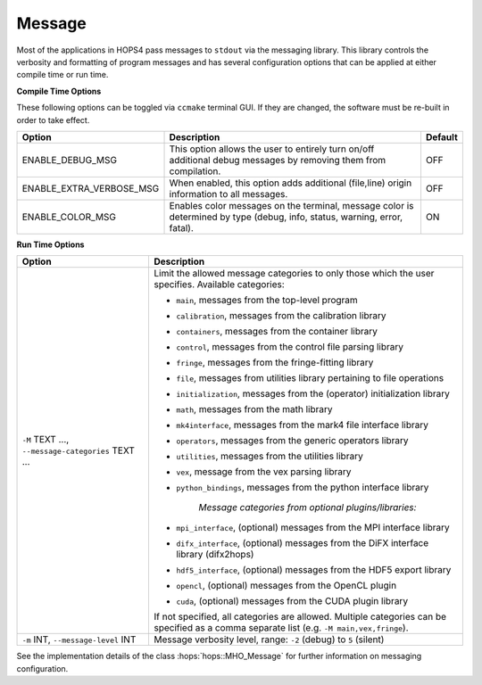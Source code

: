 ..  _Message:

Message
=======

Most of the applications in HOPS4 pass messages to ``stdout`` via the messaging library. This library controls the verbosity and formatting 
of program messages and has several configuration options that can be applied at either compile time or run time.

**Compile Time Options**

These following options can be toggled via ``ccmake`` terminal GUI. If they are changed, the software must be re-built in order to take effect.

.. list-table::
    :header-rows: 1

    * - Option
      - Description
      - Default
        
    * - ENABLE_DEBUG_MSG
      - This option allows the user to entirely turn on/off additional debug messages by removing them from compilation.
      - OFF

    * - ENABLE_EXTRA_VERBOSE_MSG
      - When enabled, this option adds additional (file,line) origin information to all messages.
      - OFF

    * - ENABLE_COLOR_MSG
      - Enables color messages on the terminal, message color is determined by type (debug, info, status, warning, error, fatal).
      - ON

**Run Time Options**

.. list-table::
   :header-rows: 1

   * - Option
     - Description

   * - ``-M`` TEXT ..., ``--message-categories`` TEXT ...
     - Limit the allowed message categories to only those which the user specifies. Available categories:
       
       - ``main``, messages from the top-level program 
       - ``calibration``, messages from the calibration library 
       - ``containers``, messages from the container library
       - ``control``, messages from the control file parsing library
       - ``fringe``, messages from the fringe-fitting library
       - ``file``, messages from utilities library pertaining to file operations
       - ``initialization``, messages from the (operator) initialization library
       - ``math``, messages from the math library
       - ``mk4interface``, messages from the mark4 file interface library
       - ``operators``, messages from the generic operators library
       - ``utilities``, messages from the utilities library
       - ``vex``, message from the vex parsing library
       - ``python_bindings``, messages from the python interface library

          *Message categories from optional plugins/libraries:*

       - ``mpi_interface``, (optional) messages from the MPI interface library
       - ``difx_interface``, (optional) messages from the DiFX interface library (difx2hops)
       - ``hdf5_interface``, (optional) messages from the HDF5 export library
       - ``opencl``, (optional) messages from the OpenCL plugin
       - ``cuda``, (optional) messages from the CUDA plugin library

       If not specified, all categories are allowed. 
       Multiple categories can be specified as a comma separate list (e.g. ``-M main,vex,fringe``).
   * - ``-m`` INT, ``--message-level`` INT
     - Message verbosity level, range: ``-2`` (debug) to ``5`` (silent)

.. doxygenclass:: hops::MHO_Message
    :project: hops
    :members:

See the implementation details of the class :hops:`hops::MHO_Message` for further information on messaging configuration.
